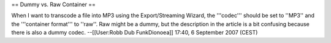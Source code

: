 == Dummy vs. Raw Container ==

When I want to transcode a file into MP3 using the Export/Streaming
Wizard, the '''codec''' should be set to ''MP3'' and the '''container
format''' to ''raw''. Raw might be a dummy, but the description in the
article is a bit confusing because there is also a dummy codec.
--[[User:Robb Dub FunkDionoea]] 17:40, 6 September 2007 (CEST)
